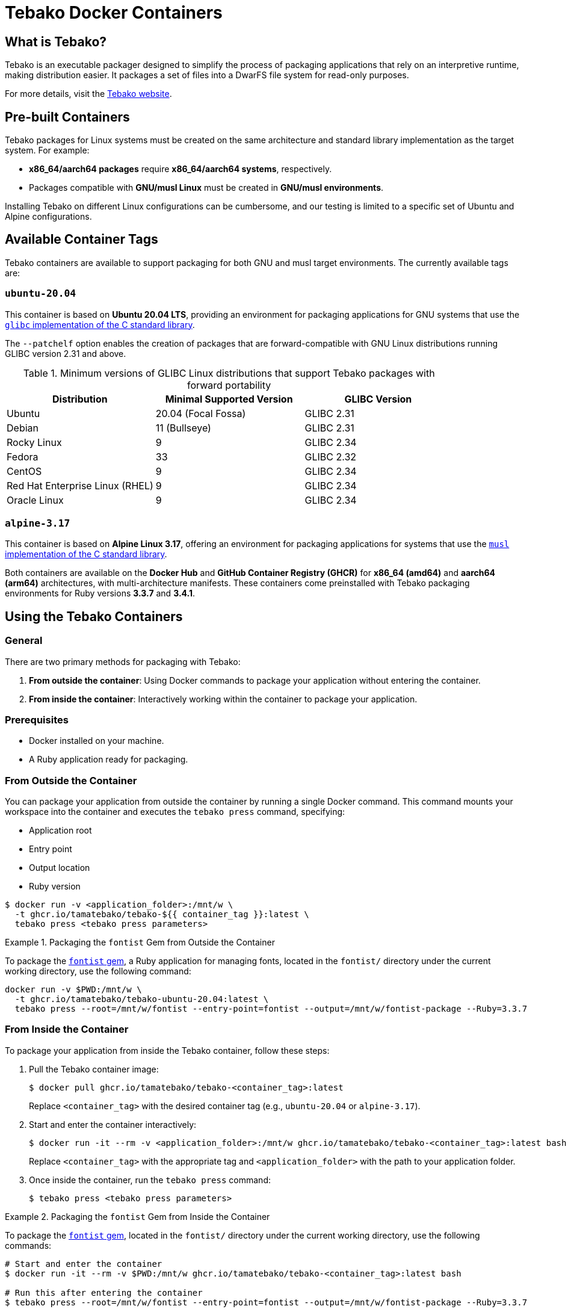 = Tebako Docker Containers

== What is Tebako?

Tebako is an executable packager designed to simplify the process of packaging applications that rely on an interpretive runtime, making distribution easier.
It packages a set of files into a DwarFS file system for read-only purposes.

For more details, visit the https://www.tebako.org[Tebako website].

== Pre-built Containers

Tebako packages for Linux systems must be created on the same architecture and standard library implementation as the target system. For example:

- **x86_64/aarch64 packages** require **x86_64/aarch64 systems**, respectively.
- Packages compatible with **GNU/musl Linux** must be created in **GNU/musl environments**.

Installing Tebako on different Linux configurations can be cumbersome, and our testing is limited to a specific set of Ubuntu and Alpine configurations.

== Available Container Tags

Tebako containers are available to support packaging for both GNU and musl target environments. The currently available tags are:

=== `ubuntu-20.04`

This container is based on **Ubuntu 20.04 LTS**, providing an environment for packaging applications for GNU systems that use the https://sourceware.org/glibc[`glibc` implementation of the C standard library].

The `--patchelf` option enables the creation of packages that are forward-compatible with GNU Linux distributions running GLIBC version 2.31 and above.

.Minimum versions of GLIBC Linux distributions that support Tebako packages with forward portability
[cols="3", options="header"]
|===
| Distribution | Minimal Supported Version | GLIBC Version
| Ubuntu | 20.04 (Focal Fossa) | GLIBC 2.31
| Debian | 11 (Bullseye) | GLIBC 2.31
| Rocky Linux | 9 | GLIBC 2.34
| Fedora | 33 | GLIBC 2.32
| CentOS | 9 | GLIBC 2.34
| Red Hat Enterprise Linux (RHEL) | 9 | GLIBC 2.34
| Oracle Linux | 9 | GLIBC 2.34
|===

=== `alpine-3.17`

This container is based on **Alpine Linux 3.17**, offering an environment for packaging applications for systems that use the https://musl.libc.org[`musl` implementation of the C standard library].

Both containers are available on the **Docker Hub** and **GitHub Container Registry (GHCR)** for **x86_64 (amd64)** and **aarch64 (arm64)** architectures, with multi-architecture manifests.
These containers come preinstalled with Tebako packaging environments for Ruby versions **3.3.7** and **3.4.1**.

== Using the Tebako Containers

=== General

There are two primary methods for packaging with Tebako:

1. **From outside the container**: Using Docker commands to package your application without entering the container.
2. **From inside the container**: Interactively working within the container to package your application.

=== Prerequisites

- Docker installed on your machine.
- A Ruby application ready for packaging.

=== From Outside the Container

You can package your application from outside the container by running a single Docker command. This command mounts your workspace into the container and executes the `tebako press` command, specifying:

- Application root
- Entry point
- Output location
- Ruby version

[source,sh]
----
$ docker run -v <application_folder>:/mnt/w \
  -t ghcr.io/tamatebako/tebako-${{ container_tag }}:latest \
  tebako press <tebako press parameters>
----

.Packaging the `fontist` Gem from Outside the Container
[example]
====
To package the https://github.com/fontists/fontist[`fontist` gem], a Ruby application for managing fonts, located in the `fontist/` directory under the current working directory, use the following command:

[source,sh]
----
docker run -v $PWD:/mnt/w \
  -t ghcr.io/tamatebako/tebako-ubuntu-20.04:latest \
  tebako press --root=/mnt/w/fontist --entry-point=fontist --output=/mnt/w/fontist-package --Ruby=3.3.7
----
====

=== From Inside the Container

To package your application from inside the Tebako container, follow these steps:

1. Pull the Tebako container image:
+
[source,sh]
----
$ docker pull ghcr.io/tamatebako/tebako-<container_tag>:latest
----
+
Replace `<container_tag>` with the desired container tag (e.g., `ubuntu-20.04` or `alpine-3.17`).

2. Start and enter the container interactively:
+
[source,sh]
----
$ docker run -it --rm -v <application_folder>:/mnt/w ghcr.io/tamatebako/tebako-<container_tag>:latest bash
----
+
Replace `<container_tag>` with the appropriate tag and `<application_folder>` with the path to your application folder.

3. Once inside the container, run the `tebako press` command:
+
[source,sh]
----
$ tebako press <tebako press parameters>
----

.Packaging the `fontist` Gem from Inside the Container
[example]
====
To package the https://github.com/fontists/fontist[`fontist` gem], located in the `fontist/` directory under the current working directory, use the following commands:

[source,sh]
----
# Start and enter the container
$ docker run -it --rm -v $PWD:/mnt/w ghcr.io/tamatebako/tebako-<container_tag>:latest bash

# Run this after entering the container
$ tebako press --root=/mnt/w/fontist --entry-point=fontist --output=/mnt/w/fontist-package --Ruby=3.3.7
----
====

`Gemspec` files often specify the files included in the gem using `git ls-files`. When packaging from inside the container, the container's instance of `git` will be used to resolve these files.

If you use a mounted host directory for packaging, the container's instance of `git` won't be able to use it by default.
To resolve this, you shall alter the container's configuration by running the following command before packaging:

[source,sh]
----
git config --global --add safe.directory <source>
----
(Thanks to https://github.com/bradgessler[bradgessler] for suggestion)

Packaging from inside the container is primarily designed to support CI environments like GitHub Actions (GHA) or Cirrus CI. It provides a complete packaging environment that
does not require any additional installations, making it ideal for automated workflows.

=== Samples

* https://github.com/tamatebako/tebako-ci-containers/blob/main/.github/workflows/build-containers.yml[Tebako CI Containers GitHub Actions workflow]
includes examples featuring packaging of fontist gem.
* https://github.com/tamatebako/tebako-samples[Tebako samples repository] includes tutorial with basic Tebako CI containers examples and advanced workflows that show
how to package Sinatra and Ruby on Rails applications.

== License

Copyright Ribose. All rights reserved.

This work is licensed under the 2-Clause BSD License.
